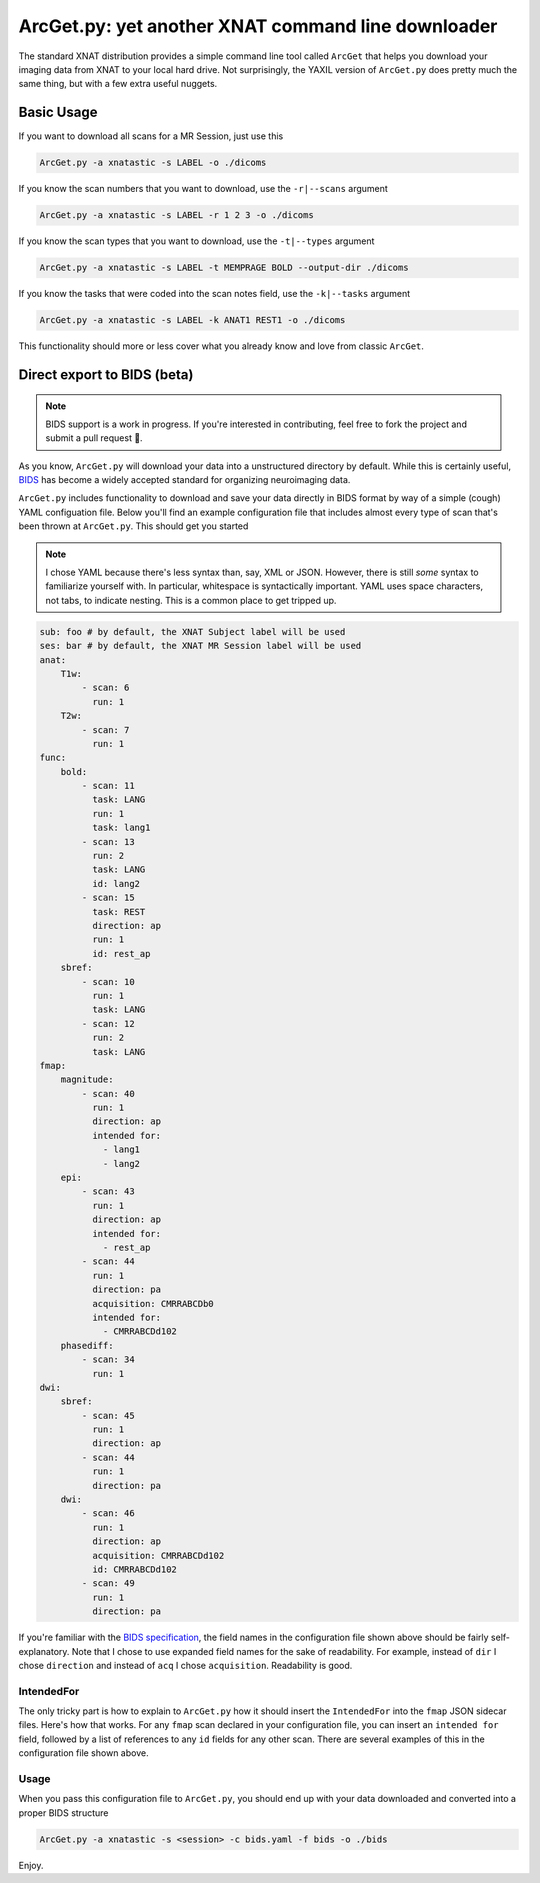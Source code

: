 .. _arcget:

ArcGet.py: yet another XNAT command line downloader
===================================================

The standard XNAT distribution provides a simple command line tool called 
``ArcGet`` that helps you download your imaging data from XNAT to your local 
hard drive. Not surprisingly, the YAXIL version of ``ArcGet.py`` does pretty 
much the same thing, but with a few extra useful nuggets.

Basic Usage
-----------
If you want to download all scans for a MR Session, just use this

.. code-block:: bash

  ArcGet.py -a xnatastic -s LABEL -o ./dicoms

If you know the scan numbers that you want to download, use the ``-r|--scans`` 
argument

.. code-block:: bash

  ArcGet.py -a xnatastic -s LABEL -r 1 2 3 -o ./dicoms

If you know the scan types that you want to download, use the ``-t|--types`` 
argument

.. code-block:: bash

  ArcGet.py -a xnatastic -s LABEL -t MEMPRAGE BOLD --output-dir ./dicoms

If you know the tasks that were coded into the scan notes field, use the 
``-k|--tasks`` argument

.. code-block:: bash

  ArcGet.py -a xnatastic -s LABEL -k ANAT1 REST1 -o ./dicoms

This functionality should more or less cover what you already know and love from 
classic ``ArcGet``.

Direct export to BIDS (beta)
----------------------------
.. note::
   BIDS support is a work in progress. If you're interested in contributing, feel 
   free to fork the project and submit a pull request 🚀.

As you know, ``ArcGet.py`` will download your data into a unstructured 
directory by default. While this is certainly useful, 
`BIDS <http://bids.neuroimaging.io/>`_ 
has become a widely accepted standard for organizing neuroimaging data.

``ArcGet.py`` includes functionality to download and save your data directly 
in BIDS format by way of a simple (cough) YAML configuation file. Below you'll 
find an example configuration file that includes almost every type of scan 
that's been thrown at ``ArcGet.py``. This should get you started

.. note::
   I chose YAML because there's less syntax than, say,  XML or JSON. However, 
   there is still *some* syntax to familiarize yourself with. In particular, 
   whitespace is syntactically important. YAML uses space characters, not tabs, 
   to indicate nesting. This is a common place to get tripped up.

.. code-block:: yaml

  sub: foo # by default, the XNAT Subject label will be used
  ses: bar # by default, the XNAT MR Session label will be used
  anat:
      T1w:
          - scan: 6
            run: 1
      T2w:
          - scan: 7
            run: 1
  func:
      bold:
          - scan: 11
            task: LANG
            run: 1
            task: lang1
          - scan: 13
            run: 2
            task: LANG
            id: lang2
          - scan: 15
            task: REST
            direction: ap
            run: 1
            id: rest_ap
      sbref:
          - scan: 10
            run: 1
            task: LANG
          - scan: 12
            run: 2
            task: LANG
  fmap:
      magnitude:
          - scan: 40
            run: 1
            direction: ap
            intended for:
              - lang1
              - lang2
      epi:
          - scan: 43
            run: 1
            direction: ap
            intended for:
              - rest_ap
          - scan: 44
            run: 1
            direction: pa
            acquisition: CMRRABCDb0
            intended for:
              - CMRRABCDd102
      phasediff:
          - scan: 34
            run: 1
  dwi:
      sbref:
          - scan: 45
            run: 1
            direction: ap
          - scan: 44
            run: 1
            direction: pa
      dwi:
          - scan: 46
            run: 1
            direction: ap
            acquisition: CMRRABCDd102
            id: CMRRABCDd102  
          - scan: 49
            run: 1 
            direction: pa

If you're familiar with the 
`BIDS specification <https://bids-specification.readthedocs.io/en/stable/>`_,
the field names in the configuration file shown above should be fairly 
self-explanatory. Note that I chose to use expanded field names for the sake 
of readability. For example, instead of ``dir`` I chose ``direction`` and 
instead of ``acq`` I chose ``acquisition``. Readability is good.

IntendedFor 
^^^^^^^^^^^
The only tricky part is how to explain to ``ArcGet.py`` how it should insert 
the ``IntendedFor`` into the ``fmap`` JSON sidecar files. Here's how that works. 
For any ``fmap`` scan declared in your configuration file, you can insert an 
``intended for`` field, followed by a list of references to any ``id`` fields 
for any other scan. There are several examples of this in the configuration 
file shown above.

Usage
^^^^^
When you pass this configuration file to ``ArcGet.py``, you should end up with 
your data downloaded and converted into a proper BIDS structure

.. code-block:: python

  ArcGet.py -a xnatastic -s <session> -c bids.yaml -f bids -o ./bids

Enjoy.
